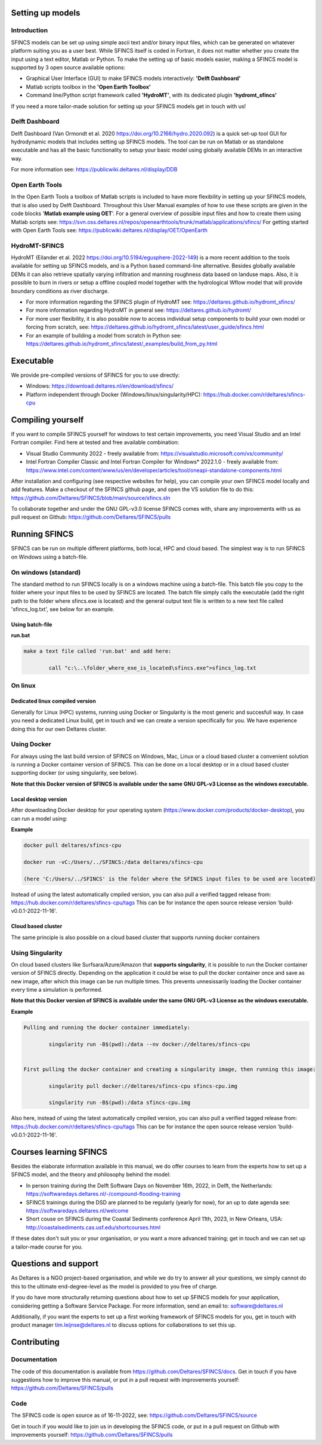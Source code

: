 Setting up models
=====

Introduction 
-----

SFINCS models can be set up using simple ascii text and/or binary input files, which can be generated on whatever platform suiting you as a user best.
While SFINCS itself is coded in Fortran, it does not matter whether you create the input using a text editor, Matlab or Python.
To make the setting up of basic models easier, making a SFINCS model is supported by 3 open source available options:

* Graphical User Interface (GUI) to make SFINCS models interactively: **'Delft Dashboard'**
* Matlab scripts toolbox in the **'Open Earth Toolbox'**
* Command line/Python script framework called **'HydroMT'**, with its dedicated plugin **'hydromt_sfincs'**

If you need a more tailor-made solution for setting up your SFINCS models get in touch with us!

Delft Dashboard 
-----

Delft Dashboard (Van Ormondt et al. 2020 https://doi.org/10.2166/hydro.2020.092) is a quick set-up tool GUI for hydrodynamic models that includes setting up SFINCS models.
The tool can be run on Matlab or as standalone executable and has all the basic functionality to setup your basic model using globally available DEMs in an interactive way.

For more information see: https://publicwiki.deltares.nl/display/DDB

Open Earth Tools
-----

In the Open Earth Tools a toolbox of Matlab scripts is included to have more flexibility in setting up your SFINCS models, that is also used by Delft Dashboard.
Throughout this User Manual examples of how to use these scripts are given in the code blocks '**Matlab example using OET**'.
For a general overview of possible input files and how to create them using Matlab scripts see: https://svn.oss.deltares.nl/repos/openearthtools/trunk/matlab/applications/sfincs/
For getting started with Open Earth Tools see: https://publicwiki.deltares.nl/display/OET/OpenEarth

HydroMT-SFINCS 
-----

HydroMT (Eilander et al. 2022 https://doi.org/10.5194/egusphere-2022-149) is a more recent addition to the tools available for setting up SFINCS models, and is a Python based command-line alternative.
Besides globally available DEMs it can also retrieve spatially varying infiltration and manning roughness data based on landuse maps.
Also, it is possible to burn in rivers or setup a offline coupled model together with the hydrological Wflow model that will provide boundary conditions as river discharge.

* For more information regarding the SFINCS plugin of HydroMT see: https://deltares.github.io/hydromt_sfincs/
* For more information regarding HydroMT in general see: https://deltares.github.io/hydromt/
* For more user flexibility, it is also possible now to access individual setup components to build your own model or forcing from scratch, see: https://deltares.github.io/hydromt_sfincs/latest/user_guide/sfincs.html
* For an example of building a model from scratch in Python see: https://deltares.github.io/hydromt_sfincs/latest/_examples/build_from_py.html

Executable
=====

We provide pre-compiled versions of SFINCS for you to use directly:

* Windows: https://download.deltares.nl/en/download/sfincs/  
* Platform independent through Docker (Windows/linux/singularity/HPC): https://hub.docker.com/r/deltares/sfincs-cpu 

Compiling yourself
=====

If you want to compile SFINCS yourself for windows to test certain improvements, you need Visual Studio and an Intel Fortran compiler.
Find here at tested and free available combination:

* Visual Studio Community 2022 - freely available from: https://visualstudio.microsoft.com/vs/community/
* Intel Fortran Compiler Classic and Intel Fortran Compiler for Windows* 2022.1.0 - freely available from: https://www.intel.com/content/www/us/en/developer/articles/tool/oneapi-standalone-components.html

After installation and configuring (see respective websites for help), you can compile your own SFINCS model locally and add features.
Make a checkout of the SFINCS github page, and open the VS solution file to do this: https://github.com/Deltares/SFINCS/blob/main/source/sfincs.sln

To collaborate together and under the GNU GPL-v3.0 license SFINCS comes with, share any improvements with us as pull request on Github: https://github.com/Deltares/SFINCS/pulls


Running SFINCS
=====

SFINCS can be run on multiple different platforms, both local, HPC and cloud based.
The simplest way is to run SFINCS on Windows using a batch-file.

On windows (standard)
-----

The standard method to run SFINCS locally is on a windows machine using a batch-file.
This batch file you copy to the folder where your input files to be used by SFINCS are located.
The batch file simply calls the executable (add the right path to the folder where sfincs.exe is located) and the general output text file is written to a new text file called 'sfincs_log.txt', see below for an example.

Using batch-file
^^^^^

**run.bat**

.. code-block:: text	
	
	make a text file called 'run.bat' and add here:
	
		call "c:\..\folder_where_exe_is_located\sfincs.exe">sfincs_log.txt	
	
On linux 
-----

Dedicated linux compiled version
^^^^^

Generally for Linux (HPC) systems, running using Docker or Singularity is the most generic and succesfull way.
In case you need a dedicated Linux build, get in touch and we can create a version specifically for you.
We have experience doing this for our own Deltares cluster.

Using Docker
-----

For always using the last build version of SFINCS on Windows, Mac, Linux or a cloud based cluster a convenient solution is running a Docker container version of SFINCS.
This can be done on a local desktop or in a cloud based cluster supporting docker (or using singularity, see below).

**Note that this Docker version of SFINCS is available under the same GNU GPL-v3 License as the windows executable.**

Local desktop version
^^^^^

After downloading Docker desktop for your operating system (https://www.docker.com/products/docker-desktop), you can run a model using:

**Example**

.. code-block:: text

	docker pull deltares/sfincs-cpu

	docker run -vC:/Users/../SFINCS:/data deltares/sfincs-cpu

	(here 'C:/Users/../SFINCS' is the folder where the SFINCS input files to be used are located)

Instead of using the latest automatically cmpiled version, you can also pull a verified tagged release from: https://hub.docker.com/r/deltares/sfincs-cpu/tags
This can be for instance the open source release version 'build-v0.0.1-2022-11-16'.

Cloud based cluster
^^^^^

The same principle is also possible on a cloud based cluster that supports running docker containers

Using Singularity
-----

On cloud based clusters like Surfsara/Azure/Amazon that **supports singularity**, it is possible to run the Docker container version of SFINCS directly.
Depending on the application it could be wise to pull the docker container once and save as new image, after which this image can be run multiple times.
This prevents unnesissarily loading the Docker container every time a simulation is performed.

**Note that this Docker version of SFINCS is available under the same GNU GPL-v3 License as the windows executable.**

**Example**

.. code-block:: text	
	
	Pulling and running the docker container immediately:
	
		singularity run -B$(pwd):/data --nv docker://deltares/sfincs-cpu

	
	First pulling the docker container and creating a singularity image, then running this image:
	
		singularity pull docker://deltares/sfincs-cpu sfincs-cpu.img

		singularity run -B$(pwd):/data sfincs-cpu.img
	
Also here, instead of using the latest automatically cmpiled version, you can also pull a verified tagged release from: https://hub.docker.com/r/deltares/sfincs-cpu/tags
This can be for instance the open source release version 'build-v0.0.1-2022-11-16'.


Courses learning SFINCS
=====

Besides the elaborate information available in this manual, we do offer courses to learn from the experts how to set up a SFINCS model, and the theory and philosophy behind the model:

* In person training during the Delft Software Days on November 16th, 2022, in Delft, the Netherlands: https://softwaredays.deltares.nl/-/compound-flooding-training

* SFINCS trainings during the DSD are planned to be regularly (yearly for now), for an up to date agenda see: https://softwaredays.deltares.nl/welcome

* Short couse on SFINCS during the Coastal Sediments conference April 11th, 2023, in New Orleans, USA: http://coastalsediments.cas.usf.edu/shortcourses.html

If these dates don't suit you or your organisation, or you want a more advanced training; get in touch and we can set up a tailor-made course for you.

Questions and support 
=====

As Deltares is a NGO project-based organisation, and while we do try to answer all your questions, we simply cannot do this to the ultimate end-degree-level as the model is provided to you free of charge.

If you do have more structurally returning questions about how to set up SFINCS models for your application, considering getting a Software Service Package.
For more information, send an email to: software@deltares.nl

Additionally, if you want the experts to set up a first working framework of SFINCS models for you, get in touch with product manager tim.leijnse@deltares.nl to discuss options for collaborations to set this up.

Contributing
=====

Documentation 
-----

The code of this documentation is available from https://github.com/Deltares/SFINCS/docs.
Get in touch if you have suggestions how to improve this manual, or put in a pull request with improvements yourself: https://github.com/Deltares/SFINCS/pulls

Code 
-----

The SFINCS code is open source as of 16-11-2022, see: https://github.com/Deltares/SFINCS/source

Get in touch if you would like to join us in developing the SFINCS code, or put in a pull request on Github with improvements yourself: https://github.com/Deltares/SFINCS/pulls

